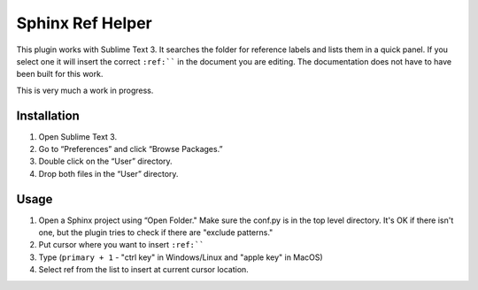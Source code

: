 Sphinx Ref Helper
#################

This plugin works with Sublime Text 3. It searches the folder for reference
labels and lists them in a quick panel. If you select one it will insert
the correct ``:ref:```` in the document you are editing. The documentation
does not have to have been built for this work.

This is very much a work in progress. 

Installation
============

#. Open Sublime Text 3.
#. Go to “Preferences” and click “Browse Packages.”
#. Double click on the “User” directory.
#. Drop both files in the “User” directory.

Usage
=====

#.  Open a Sphinx project using “Open Folder." Make sure the conf.py
    is in the top level directory. It's OK if there isn't one, but
    the plugin tries to check if there are "exclude patterns."
#.  Put cursor where you want to insert ``:ref:````
#.  Type (``primary + 1`` - "ctrl key" in Windows/Linux and "apple key" in MacOS)
#.  Select ref from the list to insert at current cursor location.
